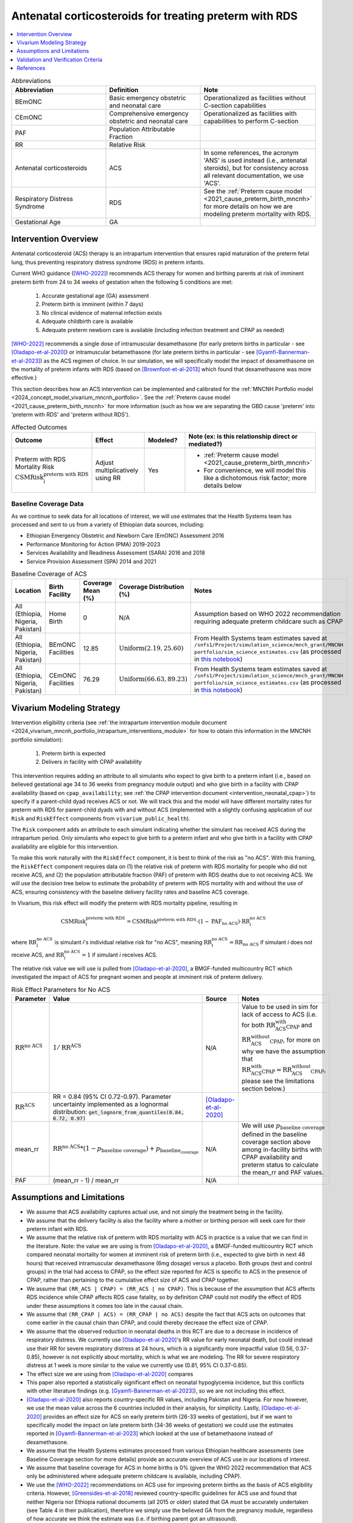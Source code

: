 .. _acs_intervention:

=======================================================
Antenatal corticosteroids for treating preterm with RDS
=======================================================

.. contents::
   :local:
   :depth: 1

.. list-table:: Abbreviations
  :widths: 15 15 15
  :header-rows: 1

  * - Abbreviation
    - Definition
    - Note
  * - BEmONC
    - Basic emergency obstetric and neonatal care
    - Operationalized as facilities without C-section capabilities
  * - CEmONC
    - Comprehensive emergency obstetric and neonatal care
    - Operationalized as facilities with capabilities to perform  C-section
  * - PAF
    - Population Attributable Fraction
    - 
  * - RR
    - Relative Risk
    - 
  * - Antenatal corticosteroids
    - ACS
    - In some references, the acronym 'ANS' is used instead (i.e., antenatal steroids), but for consistency across all
      relevant documentation, we use 'ACS'.
  * - Respiratory Distress Syndrome
    - RDS
    - See the :ref:`Preterm cause model <2021_cause_preterm_birth_mncnh>` for more details on how we are modeling preterm mortality
      with RDS.
  * - Gestational Age
    - GA
    -

Intervention Overview
-----------------------

Antenatal corticosteroid (ACS) therapy is an intrapartum intervention that ensures rapid maturation of the preterm fetal lung,
thus preventing respiratory distress syndrome (RDS) in preterm infants. 

Current WHO guidance ([WHO-2022]_) recommends ACS therapy for women and birthing parents at risk of imminent preterm birth from 
24 to 34 weeks of gestation when the following 5 conditions are met: 

  1. Accurate gestational age (GA) assessment 
  2. Preterm birth is imminent (within 7 days)
  3. No clinical evidence of maternal infection exists
  4. Adequate childbirth care is available
  5. Adequate preterm newborn care is available (including infection treatment and CPAP as needed)

[WHO-2022]_ recommends a single dose of intramuscular dexamethasone (for early preterm births in particular - see [Oladapo-et-al-2020]_) or 
intramuscular betamethasone (for late preterm births in particular - see [Gyamfi-Bannerman-et-al-2023]_) as the ACS regimen of choice. In our 
simulation, we will specifically model the impact of dexamethasone on the mortality of preterm infants with RDS (based on [Brownfoot-et-al-2013]_
which found that dexamethasone was more effective.)

This section describes how an ACS intervention can be implemented and calibrated for the :ref:`MNCNH Portfolio model <2024_concept_model_vivarium_mncnh_portfolio>`.
See the :ref:`Preterm cause model <2021_cause_preterm_birth_mncnh>` for more information (such as how we are separating the GBD cause 'preterm' into 'preterm with RDS' and 'preterm
without RDS').

.. list-table:: Affected Outcomes
  :widths: 15 15 15 15
  :header-rows: 1

  * - Outcome
    - Effect
    - Modeled?
    - Note (ex: is this relationship direct or mediated?)
  * - Preterm with RDS Mortality Risk :math:`\text{CSMRisk}_i^\text{preterm with RDS}`
    - Adjust multiplicatively using RR
    - Yes 
    - 
      - :ref:`Preterm cause model <2021_cause_preterm_birth_mncnh>` 
      - For convenience, we will model this like a dichotomous risk factor; more details below

Baseline Coverage Data
++++++++++++++++++++++++

As we continue to seek data for all locations of interest, we will use estimates that the Health
Systems team has processed and sent to us from a variety of Ethiopian data sources, including: 

- Ethiopian Emergency Obstetric and Newborn Care (EmONC) Assessment 2016
- Performance Monitoring for Action (PMA) 2019-2023
- Services Availability and Readiness Assessment (SARA) 2016 and 2018
- Service Provision Assessment (SPA) 2014 and 2021

.. list-table:: Baseline Coverage of ACS
  :widths: 15 15 15 15 15
  :header-rows: 1

  * - Location
    - Birth Facility
    - Coverage Mean (%)
    - Coverage Distribution (%)
    - Notes
  * - All (Ethiopia, Nigeria, Pakistan)
    - Home Birth
    - 0
    - N/A
    - Assumption based on WHO 2022 recommendation requiring adequate preterm childcare such as CPAP 
  * - All (Ethiopia, Nigeria, Pakistan)
    - BEmONC Facilities
    - 12.85
    - :math:`\text{Uniform}(2.19,25.60)`
    - From Health Systems team estimates saved at ``/snfs1/Project/simulation_science/mnch_grant/MNCNH portfolio/sim_science_estimates.csv`` 
      (as processed in `this notebook <https://github.com/ihmeuw/vivarium_research_mncnh_portfolio/blob/main/data_prep/health_systems_team_data.ipynb>`_)
  * - All (Ethiopia, Nigeria, Pakistan)
    - CEmONC Facilities
    - 76.29
    - :math:`\text{Uniform}(66.63,89.23)`
    - From Health Systems team estimates saved at ``/snfs1/Project/simulation_science/mnch_grant/MNCNH portfolio/sim_science_estimates.csv``
      (as processed in `this notebook <https://github.com/ihmeuw/vivarium_research_mncnh_portfolio/blob/main/data_prep/health_systems_team_data.ipynb>`_)

Vivarium Modeling Strategy
--------------------------

Intervention eligibility criteria (see :ref:`the intrapartum intervention module document <2024_vivarium_mncnh_portfolio_intrapartum_interventions_module>` 
for how to obtain this information in the MNCNH portfolio simulation):

  1. Preterm birth is expected 
  2. Delivers in facility with CPAP availability

This intervention requires adding an attribute to all simulants who expect to give birth to a preterm infant (i.e., based on believed gestational age 34 to 36 weeks from pregnancy module output) and who give birth 
in a facility with CPAP availability (based on ``cpap_availability``; see :ref:`the CPAP intervention document <intervention_neonatal_cpap>`) to specify if a parent-child dyad
receives ACS or not.  We will track this and the model will have different mortality rates for preterm with RDS for parent-child dyads with and without 
ACS (implemented with a slightly confusing application of our ``Risk`` and ``RiskEffect`` components from ``vivarium_public_health``).

The ``Risk`` component adds an attribute to each simulant indicating whether the simulant has received ACS during the intrapartum period. Only simulants who expect to 
give birth to a preterm infant and who give birth in a facility with CPAP availability are eligible for this intervention.

To make this work naturally with the ``RiskEffect`` component, it is best to think of the risk as "no ACS".  With this framing, the ``RiskEffect`` 
component requires data on (1) the relative risk of preterm with RDS mortality for people who did not receive ACS, and (2) the population attributable fraction (PAF) of preterm with
RDS deaths due to not receiving ACS.  We will use the decision tree below to estimate the probability of preterm with RDS mortality with and without the use of ACS, ensuring consistency
with the baseline delivery facility rates and baseline ACS coverage.

In Vivarium, this risk effect will modify the preterm with RDS mortality pipeline, resulting in 

.. math::

   \text{CSMRisk}_i^\text{preterm with RDS} = \text{CSMRisk}^\text{preterm with RDS} \cdot (1 - \text{PAF}_\text{no ACS}) \cdot \text{RR}_i^\text{no ACS}

where :math:`\text{RR}_i^\text{no ACS}` is simulant *i*'s individual relative risk for "no ACS", meaning :math:`\text{RR}_i^\text{no ACS} = \text{RR}_\text{no ACS}` 
if simulant *i* does not receive ACS, and :math:`\text{RR}_i^\text{no ACS} = 1` if simulant *i* receives ACS. 

The relative risk value we will use is pulled from [Oladapo-et-al-2020]_, a BMGF-funded multicountry RCT which investigated the impact
of ACS for pregnant women and people at imminent risk of preterm delivery.


.. list-table:: Risk Effect Parameters for No ACS
  :widths: 15 15 15 15
  :header-rows: 1

  * - Parameter
    - Value
    - Source
    - Notes
  * - :math:`\text{RR}^\text{no ACS}`
    - :math:`1/\text{RR}^\text{ACS}`
    - N/A
    - Value to be used in sim for lack of access to ACS (i.e. for both :math:`\text{RR_ACS_with_CPAP}` and :math:`\text{RR_ACS_without_CPAP}`, for more
      on why we have the assumption that :math:`\text{RR_ACS_with_CPAP} =  \text{RR_ACS_without_CPAP}`, please see the limitations section below.)
  * - :math:`\text{RR}^\text{ACS}`
    - RR = 0.84 (95% CI 0.72-0.97). Parameter uncertainty implemented as a lognormal distribution: :code:`get_lognorm_from_quantiles(0.84, 0.72, 0.97)`
    - [Oladapo-et-al-2020]_
    - 
  * - mean_rr
    - :math:`\text{RR}^\text{no ACS} * (1 - p_\text{baseline coverage}) + p_\text{baseline_coverage}`
    - N/A
    - We will use :math:`p_\text{baseline coverage}` defined in the baseline coverage section above among in-facility births with CPAP availability 
      and preterm status to calculate the mean_rr and PAF values.
  * - PAF
    - (mean_rr - 1) / mean_rr
    - N/A
    - 

Assumptions and Limitations
---------------------------

- We assume that ACS availability captures actual use, and not simply the treatment being in the facility. 
- We assume that the delivery facility is also the facility where a mother or birthing person will seek care for their preterm infant with RDS.
- We assume that the relative risk of preterm with RDS mortality with ACS in practice is a value that we can find in the literature. Note: 
  the value we are using is from [Oladapo-et-al-2020]_, a BMGF-funded multicountry RCT which compared neonatal mortality for women at imminent
  risk of preterm birth (i.e., expected to give birth in next 48 hours) that received intramuscular dexamethasone (6mg dosage) versus a placebo. 
  Both groups (test and control groups) in the trial had access to CPAP, so the effect size reported for ACS is specific to ACS in the presence of
  CPAP, rather than pertaining to the cumulative effect size of ACS and CPAP together. 
- We assume that ``(RR_ACS | CPAP) = (RR_ACS | no CPAP)``. This is because of the assumption that ACS affects RDS incidence while CPAP affects RDS 
  case fatality, so by definition CPAP could not modify the effect of RDS under these assumptions it comes too late in the causal chain.
- We assume that ``(RR_CPAP | ACS) = (RR_CPAP | no ACS)`` despite the fact that ACS acts on outcomes that come earlier in the causal chain than CPAP,
  and could thereby decrease the effect size of CPAP. 
- We assume that the observed reduction in neonatal deaths in this RCT are due to a decrease in incidence of respiratory distress. We currently 
  use [Oladapo-et-al-2020]_'s RR value for early neonatal death, but could instead use their RR for severe respiratory distress at 24 hours, 
  which is a significantly more impactful value (0.56, 0.37-0.85), however is not explicitly about mortality, which is what we are modeling. 
  The RR for severe respiratory distress at 1 week is more similar to the value we currently use (0.81, 95% CI 0.37-0.85). 
- The effect size we are using from [Oladapo-et-al-2020]_ compares 
- This paper also reported a statistically significant effect on neonatal hypoglycemia incidence, but this conflicts with other literature findings 
  (e.g. [Gyamfi-Bannerman-et-al-2023]_), so we are not including this effect. 
- [Oladapo-et-al-2020]_ also reports country-specific RR values, including Pakistan and Nigeria. For now however, we use the mean value across the 
  6 countries included in their analysis, for simplicity. Lastly, [Oladapo-et-al-2020]_ provides an effect size for ACS on early preterm birth 
  (26-33 weeks of gestation), but if we want to specifically model the impact on late preterm birth (34-36 weeks of gestation) we could use the 
  estimates reported in [Gyamfi-Bannerman-et-al-2023]_ which looked at the use of betamethasone instead of dexamethasone.
- We assume that the Health Systems estimates processed from various Ethiopian healthcare assessments (see Baseline Coverage section
  for more details) provide an accurate overview of ACS use in our locations of interest.
- We assume that baseline coverage for ACS in home births is 0% (given the WHO 2022 recommendation that ACS only be administered where adequate
  preterm childcare is available, including CPAP).
- We use the [WHO-2022]_ recommendations on ACS use for improving preterm births as the basis of ACS eligibility criteria. However, [Greensides-et-al-2018]_ 
  reviewed country-specific guidelines for ACS use and found that neither Nigeria nor Ethiopia national documents (all 2015 or older) stated that GA must be accurately undertaken 
  (see Table 4 in their publication), therefore we simply use the believed GA from the pregnancy module, regardless of how accurate we think the estimate was (i.e. if birthing parent got an ultrasound).
- Despite the fact that our preterm cause model (based on the GBD cause) considers under 37 weeks of gestation, we will only apply the ACS intervention to simulants with 24-34 weeks of gestation, based
  on the [WHO-2022]_ recommendations. 

.. todo::

  - If we can find more suitable baseline coverage data for ACS use for all of our locations (particularly Nigeria and Pakistan), we will update accordingly. 
  - Decide we want to use a different RR value than what we're currently using, we need to update that accordingly.

.. note:: 

  There is a trial called ACTION-3 that has an anticipated readout this year that will inform the effectiveness of ACS for late preterm (34-36 weeks)
  which BMGF team will share with us when possible. We will adjust our effect size accordingly when that information is received.

Validation and Verification Criteria
------------------------------------

- Population-level incidence rate should be the same as when this intervention is not included in the model.
- The ratio of preterm with RDS mortality among those without ACS divided by those with ACS
  should equal the relative risk parameter used in the model.
- The baseline coverage of ACS in each facility type should match the values in the artifact.

References
------------

.. [Brownfoot-et-al-2013]
  Brownfoot FC, Gagliardi DI, Bain E, Middleton P, Crowther CA. Different corticosteroids and regimens for accelerating fetal lung maturation for women at risk of preterm birth. Cochrane Database of Systematic Reviews 2013, Issue 8. Art. No.: CD006764. DOI: 10.1002/14651858.CD006764.pub3.

.. [Gyamfi-Bannerman-et-al-2023]
  Gyamfi-Bannerman C, Thom EA, Blackwell SC, Tita AT, Reddy UM, Saade GR, Rouse DJ, McKenna DS, Clark EA, Thorp JM Jr, Chien EK, Peaceman AM, Gibbs RS, Swamy GK, Norton ME, Casey BM, Caritis SN, Tolosa JE, Sorokin Y, VanDorsten JP, Jain L; NICHD Maternal–Fetal Medicine Units Network. Antenatal Betamethasone for Women at Risk for Late Preterm Delivery. N Engl J Med. 2016 Apr 7;374(14):1311-20. doi: 10.1056/NEJMoa1516783. Epub 2016 Feb 4. Erratum in: N Engl J Med. 2023 May 4;388(18):1728. doi: 10.1056/NEJMx220010. PMID: 26842679; PMCID: PMC4823164.

.. [Greensides-et-al-2018]
  Greensides D, Robb-McCord J, Noriega A, Litch JA. Antenatal Corticosteroids for Women at Risk of Imminent Preterm Birth in 7 sub-Saharan African Countries: A Policy and Implementation Landscape Analysis. Glob Health Sci Pract. 2018 Dec 27;6(4):644-656. doi: 10.9745/GHSP-D-18-00171. PMID: 30573455; PMCID: PMC6370350.

.. [Oladapo-et-al-2020]
  WHO ACTION Trials Collaborators; Oladapo OT, Vogel JP, Piaggio G, Nguyen MH, Althabe F, Gülmezoglu AM, Bahl R, Rao SPN, De Costa A, Gupta S, Baqui AH, Khanam R, Shahidullah M, Chowdhury SB, Ahmed S, Begum N, D Roy A, Shahed MA, Jaben IA, Yasmin F, Rahman MM, Ara A, Khatoon S, Ara G, Akter S, Akhter N, Dey PR, Sabur MA, Azad MT, Choudhury SF, Matin MA, Goudar SS, Dhaded SM, Metgud MC, Pujar YV, Somannavar MS, Vernekar SS, Herekar VR, Bidri SR, Mathapati SS, Patil PG, Patil MM, Gudadinni MR, Bijapure HR, Mallapur AA, Katageri GM, Chikkamath SB, Yelamali BC, Pol RR, Misra SS, Das L, Nanda S, Nayak RB, Singh B, Qureshi Z, Were F, Osoti A, Gwako G, Laving A, Kinuthia J, Mohamed H, Aliyan N, Barassa A, Kibaru E, Mbuga M, Thuranira L, Githua NJ, Lusweti B, Ayede AI, Falade AG, Adesina OA, Agunloye AM, Iyiola OO, Sanni W, Ejinkeonye IK, Idris HA, Okoli CV, Irinyenikan TA, Olubosede OA, Bello O, Omololu OM, Olutekunbi OA, Akintan AL, Owa OO, Oluwafemi RO, Eniowo IP, Fabamwo AO, Disu EA, Agbara JO, Adejuyigbe EA, Kuti O, Anyabolu HC, Awowole IO, Fehintola AO, Kuti BP, Isah AD, Olateju EK, Abiodun O, Dedeke OF, Akinkunmi FB, Oyeneyin L, Adesiyun O, Raji HO, Ande ABA, Okonkwo I, Ariff S, Soofi SB, Sheikh L, Zulfiqar S, Omer S, Sikandar R, Sheikh S, Giordano D, Gamerro H, Carroli G, Carvalho J, Neilson J, Molyneux E, Yunis K, Mugerwa K, Chellani HK. Antenatal Dexamethasone for Early Preterm Birth in Low-Resource Countries. N Engl J Med. 2020 Dec 24;383(26):2514-2525. doi: 10.1056/NEJMoa2022398. Epub 2020 Oct 23. PMID: 33095526; PMCID: PMC7660991.

.. [WHO-2022]
  WHO recommendations on antenatal corticosteroids for improving preterm birth outcomes. Geneva: World Health Organization; 2022. Licence: CC BY-NC-SA 3.0 IGO. https://iris.who.int/bitstream/handle/10665/363131/9789240057296-eng.pdf?sequence=1